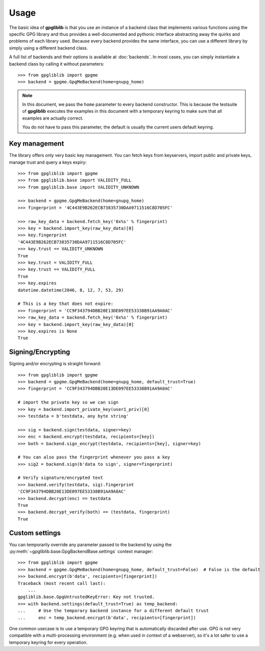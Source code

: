 #####
Usage
#####

The basic idea of **gpgliblib** is that you use an instance of a backend class that implements
various functions using the specific GPG library and thus provides a well-documented and pythonic
interface abstracting away the quirks and problems of each library used. Because every backend
provides the same interface, you can use a different library by simply using a different backend
class.

A full list of backends and their options is available at :doc:`backends`. In most cases, you can
simply instantiate a backend class by calling it without parameters::

   >>> from gpgliblib import gpgme
   >>> backend = gpgme.GpgMeBackend(home=gnupg_home)

.. NOTE::

   In this document, we pass the ``home`` parameter to every backend constructor. This is because
   the testsuite of **gpgliblib** executes the examples in this document with a temporary keyring
   to make sure that all examples are actually correct.

   You do not have to pass this parameter, the default is usually the current users default
   keyring.

**************
Key management
**************

The library offers only very basic key management. You can fetch keys from keyservers, import
public and private keys, manage trust and query a keys expiry::

   >>> from gpgliblib import gpgme
   >>> from gpgliblib.base import VALIDITY_FULL
   >>> from gpgliblib.base import VALIDITY_UNKNOWN
   
   >>> backend = gpgme.GpgMeBackend(home=gnupg_home)
   >>> fingerprint = '4C443E9B262ECB73835730DAA9711516C8D705FC'
   
   >>> raw_key_data = backend.fetch_key('0x%s' % fingerprint)
   >>> key = backend.import_key(raw_key_data)[0]
   >>> key.fingerprint
   '4C443E9B262ECB73835730DAA9711516C8D705FC'
   >>> key.trust == VALIDITY_UNKNOWN
   True
   >>> key.trust = VALIDITY_FULL
   >>> key.trust == VALIDITY_FULL
   True
   >>> key.expires
   datetime.datetime(2046, 8, 12, 7, 53, 29)

   # This is a key that does not expire:
   >>> fingerprint = 'CC9F343794DBB20E13DE097EE53338B91AA9A0AC'
   >>> raw_key_data = backend.fetch_key('0x%s' % fingerprint)
   >>> key = backend.import_key(raw_key_data)[0]
   >>> key.expires is None
   True

******************
Signing/Encrypting
******************

Signing and/or encrypting is straight forward::

   >>> from gpgliblib import gpgme
   >>> backend = gpgme.GpgMeBackend(home=gnupg_home, default_trust=True)
   >>> fingerprint = 'CC9F343794DBB20E13DE097EE53338B91AA9A0AC'

   # import the private key so we can sign
   >>> key = backend.import_private_key(user1_priv)[0]
   >>> testdata = b'testdata, any byte string'
   
   >>> sig = backend.sign(testdata, signer=key)
   >>> enc = backend.encrypt(testdata, recipients=[key])
   >>> both = backend.sign_encrypt(testdata, recipients=[key], signer=key)

   # You can also pass the fingerprint whenever you pass a key
   >>> sig2 = backend.sign(b'data to sign', signer=fingerprint)
   
   # Verify signature/encrypted text
   >>> backend.verify(testdata, sig).fingerprint
   'CC9F343794DBB20E13DE097EE53338B91AA9A0AC'
   >>> backend.decrypt(enc) == testdata
   True
   >>> backend.decrypt_verify(both) == (testdata, fingerprint)
   True

***************
Custom settings
***************

You can temporarily override any parameter passed to the backend by using the
:py:meth:`~gpgliblib.base.GpgBackendBase.settings` context manager::

   >>> from gpgliblib import gpgme
   >>> backend = gpgme.GpgMeBackend(home=gnupg_home, default_trust=False)  # False is the default
   >>> backend.encrypt(b'data', recipients=[fingerprint])
   Traceback (most recent call last):
       ...
   gpgliblib.base.GpgUntrustedKeyError: Key not trusted.
   >>> with backend.settings(default_trust=True) as temp_backend:
   ...     # Use the temporary backend instance for a different default trust
   ...     enc = temp_backend.encrypt(b'data', recipients=[fingerprint])

One common usecase is to use a temporary GPG keyring that is automatically discarded after use. GPG
is not very compatible with a multi-processing environment (e.g. when used in context of a
webserver), so it's a lot safer to use a temporary keyring for every operation.
